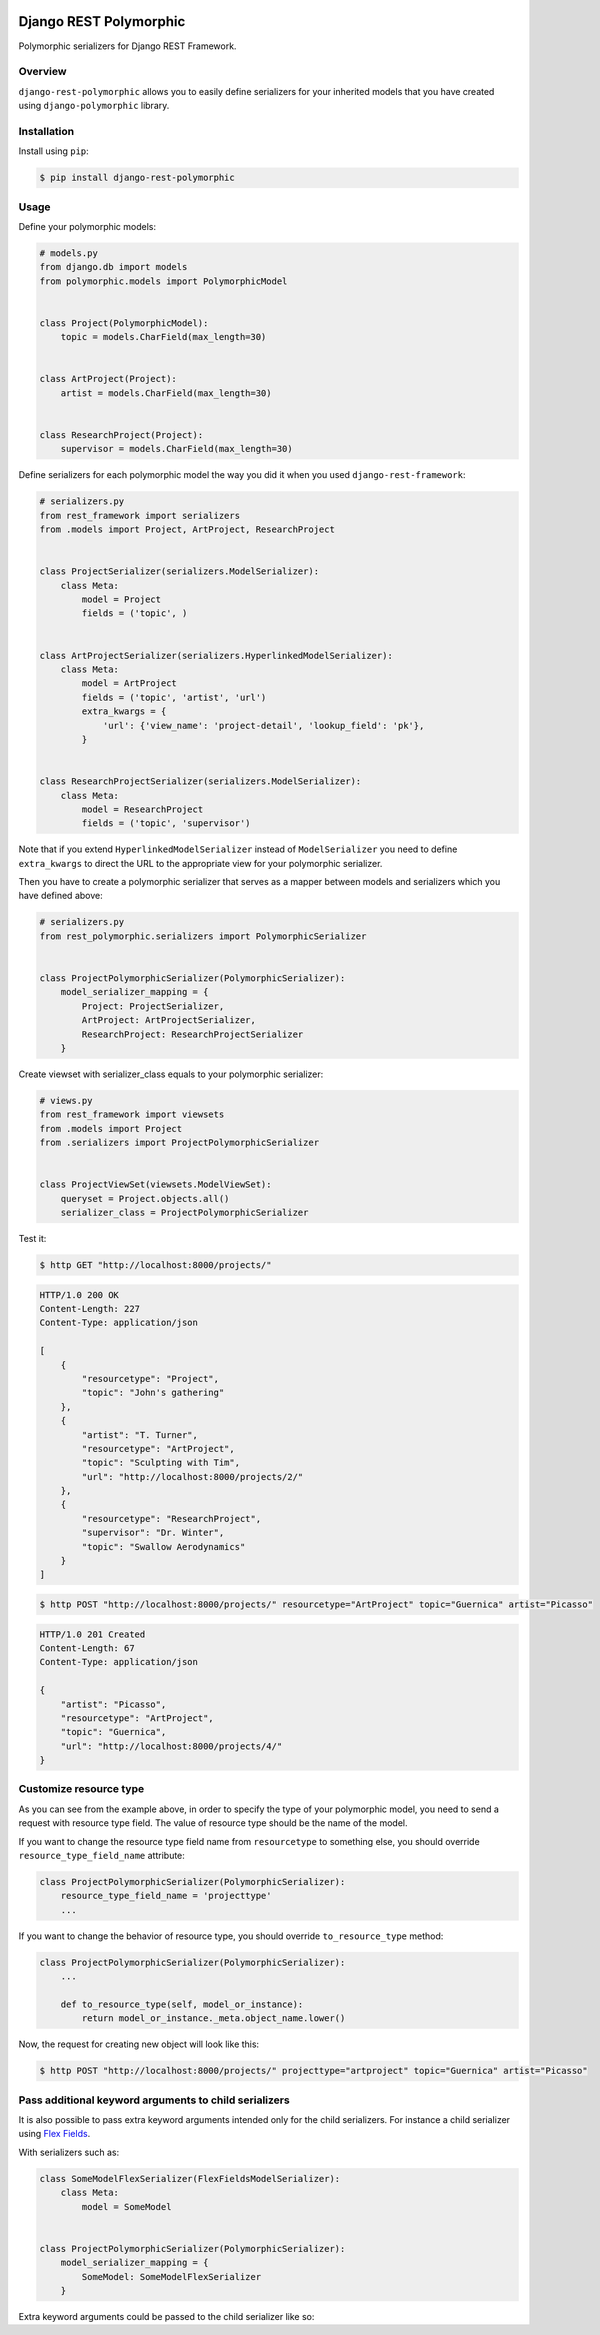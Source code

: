 .. image:: https://travis-ci.org/apirobot/django-rest-polymorphic.svg?branch=master
    :target: https://travis-ci.org/apirobot/django-rest-polymorphic

.. image:: https://codecov.io/gh/apirobot/django-rest-polymorphic/branch/master/graph/badge.svg
    :target: https://codecov.io/gh/apirobot/django-rest-polymorphic

.. image:: https://badge.fury.io/py/django-rest-polymorphic.svg
    :target: https://badge.fury.io/py/django-rest-polymorphic


=======================
Django REST Polymorphic
=======================

Polymorphic serializers for Django REST Framework.


Overview
--------

``django-rest-polymorphic`` allows you to easily define serializers for your inherited models that you have created using ``django-polymorphic`` library.


Installation
------------

Install using ``pip``:

.. code-block:: bash

    $ pip install django-rest-polymorphic


Usage
-----

Define your polymorphic models:

.. code-block:: python

    # models.py
    from django.db import models
    from polymorphic.models import PolymorphicModel


    class Project(PolymorphicModel):
        topic = models.CharField(max_length=30)


    class ArtProject(Project):
        artist = models.CharField(max_length=30)


    class ResearchProject(Project):
        supervisor = models.CharField(max_length=30)

Define serializers for each polymorphic model the way you did it when you used ``django-rest-framework``:

.. code-block:: python

    # serializers.py
    from rest_framework import serializers
    from .models import Project, ArtProject, ResearchProject


    class ProjectSerializer(serializers.ModelSerializer):
        class Meta:
            model = Project
            fields = ('topic', )


    class ArtProjectSerializer(serializers.HyperlinkedModelSerializer):
        class Meta:
            model = ArtProject
            fields = ('topic', 'artist', 'url')
            extra_kwargs = {
                'url': {'view_name': 'project-detail', 'lookup_field': 'pk'},
            }


    class ResearchProjectSerializer(serializers.ModelSerializer):
        class Meta:
            model = ResearchProject
            fields = ('topic', 'supervisor')

Note that if you extend ``HyperlinkedModelSerializer`` instead of ``ModelSerializer`` you need to define ``extra_kwargs`` to direct the URL to the appropriate view for your polymorphic serializer.

Then you have to create a polymorphic serializer that serves as a mapper between models and serializers which you have defined above:

.. code-block:: python

    # serializers.py
    from rest_polymorphic.serializers import PolymorphicSerializer


    class ProjectPolymorphicSerializer(PolymorphicSerializer):
        model_serializer_mapping = {
            Project: ProjectSerializer,
            ArtProject: ArtProjectSerializer,
            ResearchProject: ResearchProjectSerializer
        }

Create viewset with serializer_class equals to your polymorphic serializer:

.. code-block:: python

    # views.py
    from rest_framework import viewsets
    from .models import Project
    from .serializers import ProjectPolymorphicSerializer


    class ProjectViewSet(viewsets.ModelViewSet):
        queryset = Project.objects.all()
        serializer_class = ProjectPolymorphicSerializer

Test it:

.. code-block:: bash

    $ http GET "http://localhost:8000/projects/"

.. code-block:: http

    HTTP/1.0 200 OK
    Content-Length: 227
    Content-Type: application/json

    [
        {
            "resourcetype": "Project",
            "topic": "John's gathering"
        },
        {
            "artist": "T. Turner",
            "resourcetype": "ArtProject",
            "topic": "Sculpting with Tim",
            "url": "http://localhost:8000/projects/2/"
        },
        {
            "resourcetype": "ResearchProject",
            "supervisor": "Dr. Winter",
            "topic": "Swallow Aerodynamics"
        }
    ]

.. code-block:: bash

    $ http POST "http://localhost:8000/projects/" resourcetype="ArtProject" topic="Guernica" artist="Picasso"

.. code-block:: http

    HTTP/1.0 201 Created
    Content-Length: 67
    Content-Type: application/json

    {
        "artist": "Picasso",
        "resourcetype": "ArtProject",
        "topic": "Guernica",
        "url": "http://localhost:8000/projects/4/"
    }


Customize resource type
-----------------------

As you can see from the example above, in order to specify the type of your polymorphic model, you need to send a request with resource type field. The value of resource type should be the name of the model.

If you want to change the resource type field name from ``resourcetype`` to something else, you should override ``resource_type_field_name`` attribute:

.. code-block:: python

    class ProjectPolymorphicSerializer(PolymorphicSerializer):
        resource_type_field_name = 'projecttype'
        ...

If you want to change the behavior of resource type, you should override ``to_resource_type`` method:

.. code-block:: python

    class ProjectPolymorphicSerializer(PolymorphicSerializer):
        ...

        def to_resource_type(self, model_or_instance):
            return model_or_instance._meta.object_name.lower()

Now, the request for creating new object will look like this:

.. code-block:: bash

    $ http POST "http://localhost:8000/projects/" projecttype="artproject" topic="Guernica" artist="Picasso"


Pass additional keyword arguments to child serializers
------------------------------------------------------

It is also possible to pass extra keyword arguments intended only for the child serializers. For instance a child serializer using `Flex Fields <https://github.com/rsinger86/drf-flex-fields>`_.

With serializers such as:

.. code-block:: python

    class SomeModelFlexSerializer(FlexFieldsModelSerializer):
        class Meta:
            model = SomeModel


    class ProjectPolymorphicSerializer(PolymorphicSerializer):
        model_serializer_mapping = {
            SomeModel: SomeModelFlexSerializer
        }

Extra keyword arguments could be passed to the child serializer like so:

.. code-block::python

    ProjectPolymorphicSerializer(data, child_kwargs={"omit": ["field_name"]})
